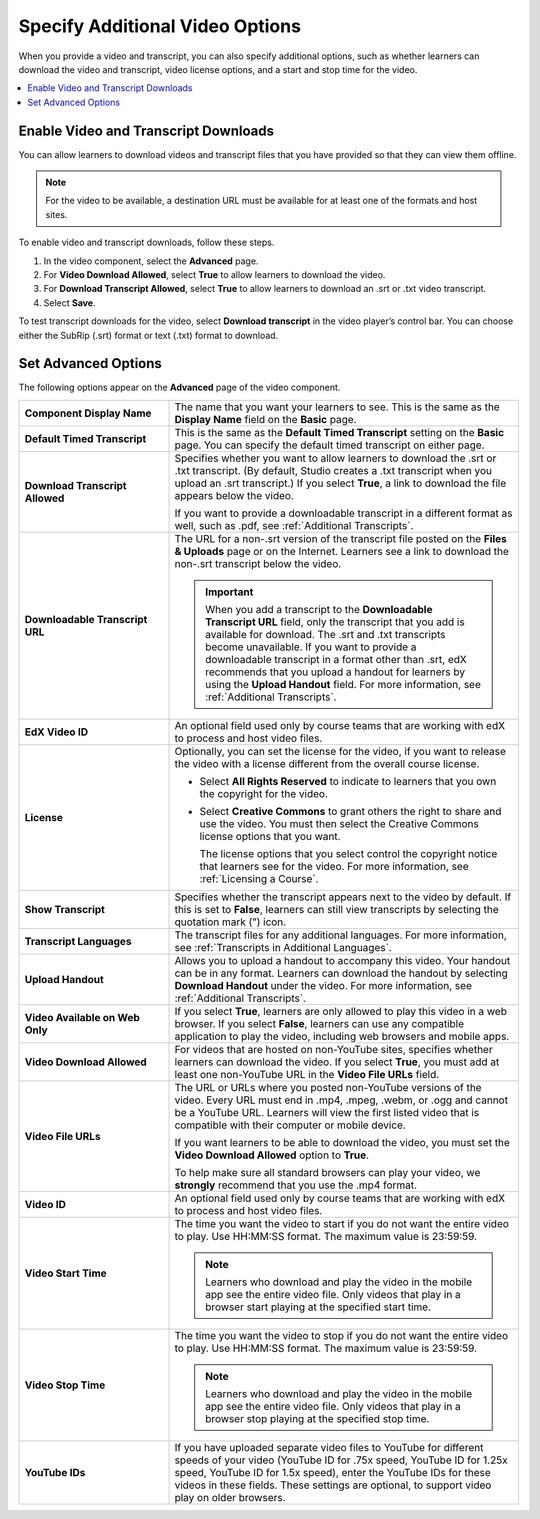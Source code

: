 .. _Additional Video Options:

#################################
Specify Additional Video Options
#################################

When you provide a video and transcript, you can also specify additional
options, such as whether learners can download the video and transcript, video
license options, and a start and stop time for the video.

.. contents::
  :local:
  :depth: 1

********************************************
Enable Video and Transcript Downloads
********************************************

You can allow learners to download videos and transcript files that you have
provided so that they can view them offline.

.. note::
  For the video to be available, a destination URL must be available for at
  least one of the formats and host sites.

To enable video and transcript downloads, follow these steps.

#. In the video component, select the **Advanced** page.
#. For **Video Download Allowed**, select **True** to allow learners to
   download the video.
#. For **Download Transcript Allowed**, select **True** to allow learners to
   download an .srt or .txt video transcript.
#. Select **Save**.

To test transcript downloads for the video, select **Download transcript** in
the video player’s control bar. You can choose either the SubRip (.srt) format
or text (.txt) format to download.

.. _Video Advanced Options:

********************
Set Advanced Options
********************

The following options appear on the **Advanced** page of the video component.

.. list-table::
    :widths: 30 70

    * - **Component Display Name**
      - The name that you want your learners to see. This is the same as the
        **Display Name** field on the **Basic** page.
    * - **Default Timed Transcript**
      - This is the same as the **Default Timed Transcript** setting on the
        **Basic** page. You can specify the default timed transcript on either
        page.
    * - **Download Transcript Allowed**
      - Specifies whether you want to allow learners to download the .srt or
        .txt transcript. (By default, Studio creates a .txt transcript when you
        upload an .srt transcript.) If you select **True**, a link to download
        the file appears below the video.

        If you want to provide a downloadable transcript in a different format
        as well, such as .pdf, see :ref:`Additional Transcripts`.

    * - **Downloadable Transcript URL**
      - The URL for a non-.srt version of the transcript file posted on the
        **Files & Uploads** page or on the Internet. Learners see a link to
        download the non-.srt transcript below the video.

        .. important::
          When you add a transcript to the **Downloadable Transcript URL**
          field, only the transcript that you add is available for download.
          The .srt and .txt transcripts become unavailable. If you want to
          provide a downloadable transcript in a format other than .srt, edX
          recommends that you upload a handout for learners by using the
          **Upload Handout** field. For more information, see :ref:`Additional
          Transcripts`.

    * - **EdX Video ID**
      - An optional field used only by course teams that are working with
        edX to process and host video files.

    * - **License**
      - Optionally, you can set the license for the video, if you want to
        release the video with a license different from the overall course
        license.

        * Select **All Rights Reserved** to indicate to learners that you own
          the copyright for the video.

        * Select **Creative Commons** to grant others the right to share and
          use the video. You must then select the Creative Commons license
          options that you want.

          The license options that you select control the copyright notice that
          learners see for the video. For more information, see :ref:`Licensing
          a Course`.

    * - **Show Transcript**
      - Specifies whether the transcript appears next to the video by default.
        If this is set to **False**, learners can still view transcripts by
        selecting the quotation mark (”) icon.
    * - **Transcript Languages**
      - The transcript files for any additional languages. For more
        information, see :ref:`Transcripts in Additional Languages`.
    * - **Upload Handout**
      - Allows you to upload a handout to accompany this video. Your handout
        can be in any format. Learners can download the handout by selecting
        **Download Handout** under the video. For more information, see
        :ref:`Additional Transcripts`.
    * - **Video Available on Web Only**
      - If you select **True**, learners are only allowed to play this video
        in a web browser. If you select **False**, learners can use any
        compatible application to play the video, including web browsers and
        mobile apps.
    * - **Video Download Allowed**
      - For videos that are hosted on non-YouTube sites, specifies whether
        learners can download the video. If you select **True**, you must add
        at least one non-YouTube URL in the **Video File URLs** field.
    * - **Video File URLs**
      - The URL or URLs where you posted non-YouTube versions of the video.
        Every URL must end in .mp4, .mpeg, .webm, or .ogg and cannot be a
        YouTube URL. Learners will view the first listed video that is
        compatible with their computer or mobile device.

        If you want learners to be able to download the video, you must set the
        **Video Download Allowed** option to **True**.

        To help make sure all standard browsers can play your video, we
        **strongly** recommend that you use the .mp4 format.

    * - **Video ID**
      - An optional field used only by course teams that are working with
        edX to process and host video files.
    * - **Video Start Time**
      - The time you want the video to start if you do not want the entire
        video to play. Use HH:MM:SS format. The maximum value is 23:59:59.

        .. note:: Learners who download and play the video in the mobile
         app see the entire video file. Only videos that play in a browser
         start playing at the specified start time.

    * - **Video Stop Time**
      - The time you want the video to stop if you do not want the entire video
        to play. Use HH:MM:SS format. The maximum value is 23:59:59.

        .. note:: Learners who download and play the video in the mobile
         app see the entire video file. Only videos that play in a browser
         stop playing at the specified stop time.

    * - **YouTube IDs**
      - If you have uploaded separate video files to YouTube for different
        speeds of your video (YouTube ID for .75x speed, YouTube ID for 1.25x
        speed, YouTube ID for 1.5x speed), enter the YouTube IDs for these
        videos in these fields. These settings are optional, to support video
        play on older browsers.


